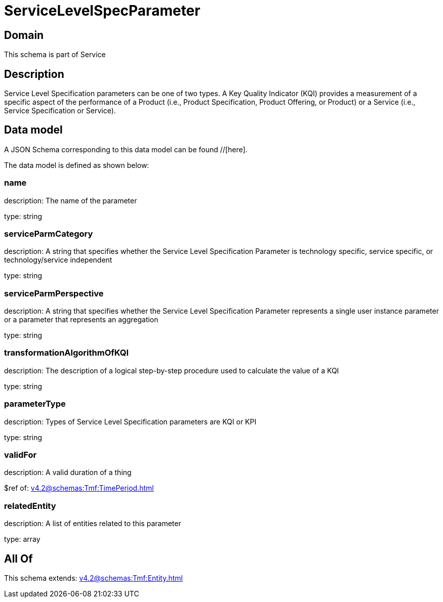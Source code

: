 = ServiceLevelSpecParameter

[#domain]
== Domain

This schema is part of Service

[#description]
== Description
Service Level Specification parameters can be one of two types. A Key Quality Indicator (KQI) 
provides a measurement of a specific aspect of the performance of a Product (i.e., Product 
Specification, Product Offering, or Product) or a Service (i.e., Service Specification or Service).


[#data_model]
== Data model

A JSON Schema corresponding to this data model can be found //[here].

The data model is defined as shown below:


=== name
description: The name of the parameter

type: string


=== serviceParmCategory
description: A string that specifies whether the Service Level Specification Parameter is technology specific, service specific, or technology/service independent

type: string


=== serviceParmPerspective
description: A string that specifies whether the Service Level Specification Parameter represents a single user instance parameter or a parameter that represents an aggregation

type: string


=== transformationAlgorithmOfKQI
description: The description of a logical step-by-step procedure used to calculate the value of a KQI

type: string


=== parameterType
description: Types of Service Level Specification parameters are KQI or KPI

type: string


=== validFor
description: A valid duration of a thing

$ref of: xref:v4.2@schemas:Tmf:TimePeriod.adoc[]


=== relatedEntity
description: A list of entities related to this parameter

type: array


[#all_of]
== All Of

This schema extends: xref:v4.2@schemas:Tmf:Entity.adoc[]
